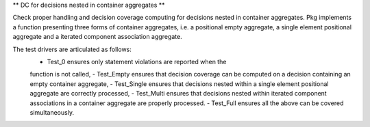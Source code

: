 ** DC for decisions nested in container aggregates **

Check proper handling and decision coverage computing for decisions nested in
container aggregates. Pkg implements a function presenting three forms of
container aggregates, i.e. a positional empty aggregate, a single element
positional aggregate and a iterated component association aggregate.

The test drivers are articulated as follows:
 - Test_0 ensures only statement violations are reported when the
 function is not called,
 - Test_Empty ensures that decision coverage can be computed on a decision
 containing an empty container aggregate,
 - Test_Single ensures that decisions nested within a single element positional
 aggregate are correctly processed,
 - Test_Multi ensures that decisions nested within iterated component
 associations in a container aggregate are properly processed.
 - Test_Full ensures all the above can be covered simultaneously.
